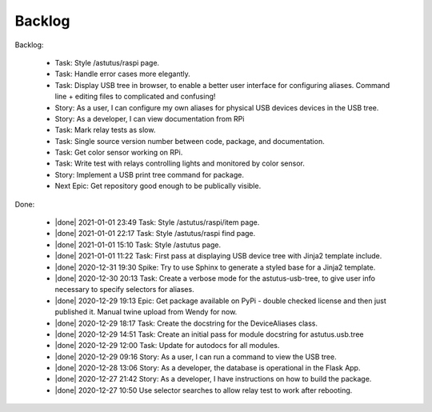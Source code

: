 Backlog
=======

Backlog:

  * Task: Style /astutus/raspi page.
  * Task: Handle error cases more elegantly.
  * Task: Display USB tree in browser, to enable a better user interface for
    configuring aliases.  Command line + editing files to complicated and confusing!
  * Story: As a user, I can configure my own aliases for physical USB devices
    devices in the USB tree.
  * Story: As a developer, I can view documentation from RPi
  * Task: Mark relay tests as slow.
  * Task: Single source version number between code, package, and documentation.
  * Task: Get color sensor working on RPi.
  * Task: Write test with relays controlling lights and monitored by color sensor.
  * Story: Implement a USB print tree command for package.

  * Next Epic: Get repository good enough to be publically visible.

.. |done| raw:: html

    <input checked=""  disabled="" type="checkbox">

Done:

    * |done| 2021-01-01 23:49 Task: Style /astutus/raspi/item page.

    * |done| 2021-01-01 22:17 Task: Style /astutus/raspi find page.

    * |done| 2021-01-01 15:10 Task: Style /astutus page.

    * |done| 2021-01-01 11:22 Task: First pass at displaying USB device tree with Jinja2 template include.

    * |done| 2020-12-31 19:30 Spike: Try to use Sphinx to generate a styled base for a Jinja2 template.

    * |done| 2020-12-30 20:13 Task: Create a verbose mode for the astutus-usb-tree, to give user info necessary to
      specify selectors for aliases.

    * |done| 2020-12-29 19:13 Epic: Get package available on PyPi - double checked license and then
      just published it.  Manual twine upload from Wendy for now.

    * |done| 2020-12-29 18:17 Task: Create the docstring for the DeviceAliases class.

    * |done| 2020-12-29 14:51 Task: Create an initial pass for module docstring for astutus.usb.tree

    * |done| 2020-12-29 12:00 Task: Update for autodocs for all modules.

    * |done| 2020-12-29 09:16 Story: As a user, I can run a command to view the USB tree.

    * |done| 2020-12-28 13:06 Story: As a developer, the database is operational
      in the Flask App.

    * |done| 2020-12-27 21:42 Story: As a developer, I have instructions
      on how to build the package.

    * |done| 2020-12-27 10:50 Use selector searches to allow relay test to
      work after rebooting.

